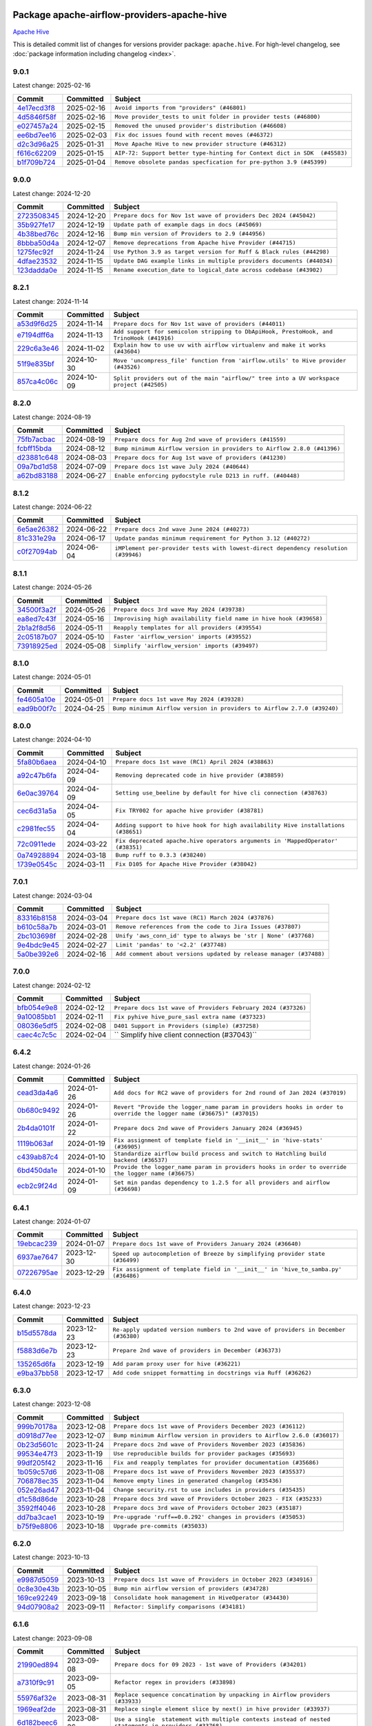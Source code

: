 
 .. Licensed to the Apache Software Foundation (ASF) under one
    or more contributor license agreements.  See the NOTICE file
    distributed with this work for additional information
    regarding copyright ownership.  The ASF licenses this file
    to you under the Apache License, Version 2.0 (the
    "License"); you may not use this file except in compliance
    with the License.  You may obtain a copy of the License at

 ..   http://www.apache.org/licenses/LICENSE-2.0

 .. Unless required by applicable law or agreed to in writing,
    software distributed under the License is distributed on an
    "AS IS" BASIS, WITHOUT WARRANTIES OR CONDITIONS OF ANY
    KIND, either express or implied.  See the License for the
    specific language governing permissions and limitations
    under the License.

 .. NOTE! THIS FILE IS AUTOMATICALLY GENERATED AND WILL BE OVERWRITTEN!

 .. IF YOU WANT TO MODIFY THIS FILE, YOU SHOULD MODIFY THE TEMPLATE
    `PROVIDER_COMMITS_TEMPLATE.rst.jinja2` IN the `dev/breeze/src/airflow_breeze/templates` DIRECTORY

 .. THE REMAINDER OF THE FILE IS AUTOMATICALLY GENERATED. IT WILL BE OVERWRITTEN!

Package apache-airflow-providers-apache-hive
------------------------------------------------------

`Apache Hive <https://hive.apache.org/>`__


This is detailed commit list of changes for versions provider package: ``apache.hive``.
For high-level changelog, see :doc:`package information including changelog <index>`.



9.0.1
.....

Latest change: 2025-02-16

==================================================================================================  ===========  =========================================================================
Commit                                                                                              Committed    Subject
==================================================================================================  ===========  =========================================================================
`4e17ecd3f8 <https://github.com/apache/airflow/commit/4e17ecd3f892497e910f4e7df7ecb007a7f3d039>`__  2025-02-16   ``Avoid imports from "providers" (#46801)``
`4d5846f58f <https://github.com/apache/airflow/commit/4d5846f58fe0de9b43358c0be75dd72e968dacc4>`__  2025-02-16   ``Move provider_tests to unit folder in provider tests (#46800)``
`e027457a24 <https://github.com/apache/airflow/commit/e027457a24d0c6235bfed9c2a8399f75342e82f1>`__  2025-02-15   ``Removed the unused provider's distribution (#46608)``
`ee6bd7ee16 <https://github.com/apache/airflow/commit/ee6bd7ee162ff295b86d86fdd1b356c51b9bba78>`__  2025-02-03   ``Fix doc issues found with recent moves (#46372)``
`d2c3d96a25 <https://github.com/apache/airflow/commit/d2c3d96a254ad98f4e5d1783ece695ecc8aed0c0>`__  2025-01-31   ``Move Apache Hive to new provider structure (#46312)``
`f616c62209 <https://github.com/apache/airflow/commit/f616c62209d6b51d293ecf6f5c900f89a7fdc3a3>`__  2025-01-15   ``AIP-72: Support better type-hinting for Context dict in SDK  (#45583)``
`b1f709b724 <https://github.com/apache/airflow/commit/b1f709b7243213b838ef43941792482fe674ed84>`__  2025-01-04   ``Remove obsolete pandas specfication for pre-python 3.9 (#45399)``
==================================================================================================  ===========  =========================================================================

9.0.0
.....

Latest change: 2024-12-20

==================================================================================================  ===========  =====================================================================
Commit                                                                                              Committed    Subject
==================================================================================================  ===========  =====================================================================
`2723508345 <https://github.com/apache/airflow/commit/2723508345d5cf074aeb673955ce72996785f2bc>`__  2024-12-20   ``Prepare docs for Nov 1st wave of providers Dec 2024 (#45042)``
`35b927fe17 <https://github.com/apache/airflow/commit/35b927fe177065dad0e00c49d72b494e58b27ca8>`__  2024-12-19   ``Update path of example dags in docs (#45069)``
`4b38bed76c <https://github.com/apache/airflow/commit/4b38bed76c1ea5fe84a6bc678ce87e20d563adc0>`__  2024-12-16   ``Bump min version of Providers to 2.9 (#44956)``
`8bbba50d4a <https://github.com/apache/airflow/commit/8bbba50d4a87f8c944465cded15f537b588076ac>`__  2024-12-07   ``Remove deprecations from Apache hive Provider (#44715)``
`1275fec92f <https://github.com/apache/airflow/commit/1275fec92fd7cd7135b100d66d41bdcb79ade29d>`__  2024-11-24   ``Use Python 3.9 as target version for Ruff & Black rules (#44298)``
`4dfae23532 <https://github.com/apache/airflow/commit/4dfae23532d26ed838069c49d48f28c185e954c6>`__  2024-11-15   ``Update DAG example links in multiple providers documents (#44034)``
`123dadda0e <https://github.com/apache/airflow/commit/123dadda0e0648ef1412053d1743128333eecb63>`__  2024-11-15   ``Rename execution_date to logical_date across codebase (#43902)``
==================================================================================================  ===========  =====================================================================

8.2.1
.....

Latest change: 2024-11-14

==================================================================================================  ===========  ========================================================================================
Commit                                                                                              Committed    Subject
==================================================================================================  ===========  ========================================================================================
`a53d9f6d25 <https://github.com/apache/airflow/commit/a53d9f6d257f193ea5026ba4cd007d5ddeab968f>`__  2024-11-14   ``Prepare docs for Nov 1st wave of providers (#44011)``
`e7194dff6a <https://github.com/apache/airflow/commit/e7194dff6a816bf3a721cbf579ceac19c11cd111>`__  2024-11-13   ``Add support for semicolon stripping to DbApiHook, PrestoHook, and TrinoHook (#41916)``
`229c6a3e46 <https://github.com/apache/airflow/commit/229c6a3e4673db03119c78828e546ebae272ef75>`__  2024-11-02   ``Explain how to use uv with airflow virtualenv and make it works (#43604)``
`51f9e835bf <https://github.com/apache/airflow/commit/51f9e835bf4e40e418f9f45a510a639068b08fa2>`__  2024-10-30   ``Move 'uncompress_file' function from 'airflow.utils' to Hive provider (#43526)``
`857ca4c06c <https://github.com/apache/airflow/commit/857ca4c06c9008593674cabdd28d3c30e3e7f97b>`__  2024-10-09   ``Split providers out of the main "airflow/" tree into a UV workspace project (#42505)``
==================================================================================================  ===========  ========================================================================================

8.2.0
.....

Latest change: 2024-08-19

==================================================================================================  ===========  =======================================================================
Commit                                                                                              Committed    Subject
==================================================================================================  ===========  =======================================================================
`75fb7acbac <https://github.com/apache/airflow/commit/75fb7acbaca09a040067f0a5a37637ff44eb9e14>`__  2024-08-19   ``Prepare docs for Aug 2nd wave of providers (#41559)``
`fcbff15bda <https://github.com/apache/airflow/commit/fcbff15bda151f70db0ca13fdde015bace5527c4>`__  2024-08-12   ``Bump minimum Airflow version in providers to Airflow 2.8.0 (#41396)``
`d23881c648 <https://github.com/apache/airflow/commit/d23881c6489916113921dcedf85077441b44aaf3>`__  2024-08-03   ``Prepare docs for Aug 1st wave of providers (#41230)``
`09a7bd1d58 <https://github.com/apache/airflow/commit/09a7bd1d585d2d306dd30435689f22b614fe0abf>`__  2024-07-09   ``Prepare docs 1st wave July 2024 (#40644)``
`a62bd83188 <https://github.com/apache/airflow/commit/a62bd831885957c55b073bf309bc59a1d505e8fb>`__  2024-06-27   ``Enable enforcing pydocstyle rule D213 in ruff. (#40448)``
==================================================================================================  ===========  =======================================================================

8.1.2
.....

Latest change: 2024-06-22

==================================================================================================  ===========  ==================================================================================
Commit                                                                                              Committed    Subject
==================================================================================================  ===========  ==================================================================================
`6e5ae26382 <https://github.com/apache/airflow/commit/6e5ae26382b328e88907e8301d4b2352ef8524c5>`__  2024-06-22   ``Prepare docs 2nd wave June 2024 (#40273)``
`81c331e29a <https://github.com/apache/airflow/commit/81c331e29a0e112380b634966c69342fa69bdd55>`__  2024-06-17   ``Update pandas minimum requirement for Python 3.12 (#40272)``
`c0f27094ab <https://github.com/apache/airflow/commit/c0f27094abc2d09d626ef8a38cf570274a0a42ff>`__  2024-06-04   ``iMPlement per-provider tests with lowest-direct dependency resolution (#39946)``
==================================================================================================  ===========  ==================================================================================

8.1.1
.....

Latest change: 2024-05-26

==================================================================================================  ===========  ==================================================================
Commit                                                                                              Committed    Subject
==================================================================================================  ===========  ==================================================================
`34500f3a2f <https://github.com/apache/airflow/commit/34500f3a2fa4652272bc831e3c18fd2a6a2da5ef>`__  2024-05-26   ``Prepare docs 3rd wave May 2024 (#39738)``
`ea8ed7c43f <https://github.com/apache/airflow/commit/ea8ed7c43f7b25cb2ee2f75f9b857569aa09c7ff>`__  2024-05-16   ``Improvising high availability field name in hive hook (#39658)``
`2b1a2f8d56 <https://github.com/apache/airflow/commit/2b1a2f8d561e569df194c4ee0d3a18930738886e>`__  2024-05-11   ``Reapply templates for all providers (#39554)``
`2c05187b07 <https://github.com/apache/airflow/commit/2c05187b07baf7c41a32b18fabdbb3833acc08eb>`__  2024-05-10   ``Faster 'airflow_version' imports (#39552)``
`73918925ed <https://github.com/apache/airflow/commit/73918925edaf1c94790a6ad8bec01dec60accfa1>`__  2024-05-08   ``Simplify 'airflow_version' imports (#39497)``
==================================================================================================  ===========  ==================================================================

8.1.0
.....

Latest change: 2024-05-01

==================================================================================================  ===========  =======================================================================
Commit                                                                                              Committed    Subject
==================================================================================================  ===========  =======================================================================
`fe4605a10e <https://github.com/apache/airflow/commit/fe4605a10e26f1b8a180979ba5765d1cb7fb0111>`__  2024-05-01   ``Prepare docs 1st wave May 2024 (#39328)``
`ead9b00f7c <https://github.com/apache/airflow/commit/ead9b00f7cd5acecf9d575c459bb62633088436a>`__  2024-04-25   ``Bump minimum Airflow version in providers to Airflow 2.7.0 (#39240)``
==================================================================================================  ===========  =======================================================================

8.0.0
.....

Latest change: 2024-04-10

==================================================================================================  ===========  =================================================================================
Commit                                                                                              Committed    Subject
==================================================================================================  ===========  =================================================================================
`5fa80b6aea <https://github.com/apache/airflow/commit/5fa80b6aea60f93cdada66f160e2b54f723865ca>`__  2024-04-10   ``Prepare docs 1st wave (RC1) April 2024 (#38863)``
`a92c47b6fa <https://github.com/apache/airflow/commit/a92c47b6fa06ccd746fdae21919cfc3cab28fa57>`__  2024-04-09   ``Removing deprecated code in hive provider (#38859)``
`6e0ac39764 <https://github.com/apache/airflow/commit/6e0ac3976491679ab99e116d41846f0c1261abaa>`__  2024-04-09   ``Setting use_beeline by default for hive cli connection (#38763)``
`cec6d31a5a <https://github.com/apache/airflow/commit/cec6d31a5a1d7872ffc063207d57cda3168a756c>`__  2024-04-05   ``Fix TRY002 for apache hive provider (#38781)``
`c2981fec55 <https://github.com/apache/airflow/commit/c2981fec557a2be4a77f666ecc8888e7d07b1838>`__  2024-04-04   ``Adding support to hive hook for high availability Hive installations (#38651)``
`72c0911ede <https://github.com/apache/airflow/commit/72c0911eded10af5a97dd37d62c762e10e435894>`__  2024-03-22   ``Fix deprecated apache.hive operators arguments in 'MappedOperator' (#38351)``
`0a74928894 <https://github.com/apache/airflow/commit/0a74928894fb57b0160208262ccacad12da23fc7>`__  2024-03-18   ``Bump ruff to 0.3.3 (#38240)``
`1739e0545c <https://github.com/apache/airflow/commit/1739e0545cbcf87367153b26cd8f4f37ab7b01b8>`__  2024-03-11   ``Fix D105 for Apache Hive Provider (#38042)``
==================================================================================================  ===========  =================================================================================

7.0.1
.....

Latest change: 2024-03-04

==================================================================================================  ===========  ==================================================================
Commit                                                                                              Committed    Subject
==================================================================================================  ===========  ==================================================================
`83316b8158 <https://github.com/apache/airflow/commit/83316b81584c9e516a8142778fc509f19d95cc3e>`__  2024-03-04   ``Prepare docs 1st wave (RC1) March 2024 (#37876)``
`b610c58a7b <https://github.com/apache/airflow/commit/b610c58a7b3c85995ad72beeac5a8dbdce10e7cf>`__  2024-03-01   ``Remove references from the code to Jira Issues (#37807)``
`2bc103698f <https://github.com/apache/airflow/commit/2bc103698fad1b7c0bebed0d5cbdda0ec7ea83c3>`__  2024-02-28   ``Unify 'aws_conn_id' type to always be 'str | None' (#37768)``
`9e4bdc9e45 <https://github.com/apache/airflow/commit/9e4bdc9e457c275eb2cead5d80c2f79c3b9a0085>`__  2024-02-27   ``Limit 'pandas' to '<2.2' (#37748)``
`5a0be392e6 <https://github.com/apache/airflow/commit/5a0be392e66f8e5426ba3478621115e92fcf245b>`__  2024-02-16   ``Add comment about versions updated by release manager (#37488)``
==================================================================================================  ===========  ==================================================================

7.0.0
.....

Latest change: 2024-02-12

==================================================================================================  ===========  =============================================================
Commit                                                                                              Committed    Subject
==================================================================================================  ===========  =============================================================
`bfb054e9e8 <https://github.com/apache/airflow/commit/bfb054e9e867b8b9a6a449e43bfba97f645e025e>`__  2024-02-12   ``Prepare docs 1st wave of Providers February 2024 (#37326)``
`9a10085bb1 <https://github.com/apache/airflow/commit/9a10085bb142df8a7699cd66908f1896ae10b5bb>`__  2024-02-11   ``Fix pyhive hive_pure_sasl extra name (#37323)``
`08036e5df5 <https://github.com/apache/airflow/commit/08036e5df5ae3ec9f600219361f86a1a3e8e9d19>`__  2024-02-08   ``D401 Support in Providers (simple) (#37258)``
`caec4c7c5c <https://github.com/apache/airflow/commit/caec4c7c5c1bc249df7820da12ba929bed9f4dfa>`__  2024-02-04   `` Simplify hive client connection (#37043)``
==================================================================================================  ===========  =============================================================

6.4.2
.....

Latest change: 2024-01-26

==================================================================================================  ===========  ====================================================================================================================
Commit                                                                                              Committed    Subject
==================================================================================================  ===========  ====================================================================================================================
`cead3da4a6 <https://github.com/apache/airflow/commit/cead3da4a6f483fa626b81efd27a24dcb5a36ab0>`__  2024-01-26   ``Add docs for RC2 wave of providers for 2nd round of Jan 2024 (#37019)``
`0b680c9492 <https://github.com/apache/airflow/commit/0b680c94922e3f7ca1f3ada8328e315bbae37dc8>`__  2024-01-26   ``Revert "Provide the logger_name param in providers hooks in order to override the logger name (#36675)" (#37015)``
`2b4da0101f <https://github.com/apache/airflow/commit/2b4da0101f0314989d148c3c8a02c87e87048974>`__  2024-01-22   ``Prepare docs 2nd wave of Providers January 2024 (#36945)``
`1119b063af <https://github.com/apache/airflow/commit/1119b063af9c7eabe3ca21123b6d0e839239a24c>`__  2024-01-19   ``Fix assignment of template field in '__init__' in 'hive-stats' (#36905)``
`c439ab87c4 <https://github.com/apache/airflow/commit/c439ab87c421aaa6bd5d8074780e4f63606a1ef1>`__  2024-01-10   ``Standardize airflow build process and switch to Hatchling build backend (#36537)``
`6bd450da1e <https://github.com/apache/airflow/commit/6bd450da1eb6cacc2ccfd4544d520ae059b75c3b>`__  2024-01-10   ``Provide the logger_name param in providers hooks in order to override the logger name (#36675)``
`ecb2c9f24d <https://github.com/apache/airflow/commit/ecb2c9f24d1364642604c14f0deb681ab4894135>`__  2024-01-09   ``Set min pandas dependency to 1.2.5 for all providers and airflow (#36698)``
==================================================================================================  ===========  ====================================================================================================================

6.4.1
.....

Latest change: 2024-01-07

==================================================================================================  ===========  =================================================================================
Commit                                                                                              Committed    Subject
==================================================================================================  ===========  =================================================================================
`19ebcac239 <https://github.com/apache/airflow/commit/19ebcac2395ef9a6b6ded3a2faa29dc960c1e635>`__  2024-01-07   ``Prepare docs 1st wave of Providers January 2024 (#36640)``
`6937ae7647 <https://github.com/apache/airflow/commit/6937ae76476b3bc869ef912d000bcc94ad642db1>`__  2023-12-30   ``Speed up autocompletion of Breeze by simplifying provider state (#36499)``
`07226795ae <https://github.com/apache/airflow/commit/07226795ae5dad41f8a4b8e30b148bba1e0610bd>`__  2023-12-29   ``Fix assignment of template field in '__init__' in 'hive_to_samba.py' (#36486)``
==================================================================================================  ===========  =================================================================================

6.4.0
.....

Latest change: 2023-12-23

==================================================================================================  ===========  ==================================================================================
Commit                                                                                              Committed    Subject
==================================================================================================  ===========  ==================================================================================
`b15d5578da <https://github.com/apache/airflow/commit/b15d5578dac73c4c6a3ca94d90ab0dc9e9e74c9c>`__  2023-12-23   ``Re-apply updated version numbers to 2nd wave of providers in December (#36380)``
`f5883d6e7b <https://github.com/apache/airflow/commit/f5883d6e7be83f1ab9468e67164b7ac381fdb49f>`__  2023-12-23   ``Prepare 2nd wave of providers in December (#36373)``
`135265d6fa <https://github.com/apache/airflow/commit/135265d6fa6aed668f1792f19b76f00f746da136>`__  2023-12-19   ``Add param proxy user for hive (#36221)``
`e9ba37bb58 <https://github.com/apache/airflow/commit/e9ba37bb58da0e3d6739ec063f7160f50487d3b8>`__  2023-12-17   ``Add code snippet formatting in docstrings via Ruff (#36262)``
==================================================================================================  ===========  ==================================================================================

6.3.0
.....

Latest change: 2023-12-08

==================================================================================================  ===========  =======================================================================
Commit                                                                                              Committed    Subject
==================================================================================================  ===========  =======================================================================
`999b70178a <https://github.com/apache/airflow/commit/999b70178a1f5d891fd2c88af4831a4ba4c2cbc9>`__  2023-12-08   ``Prepare docs 1st wave of Providers December 2023 (#36112)``
`d0918d77ee <https://github.com/apache/airflow/commit/d0918d77ee05ab08c83af6956e38584a48574590>`__  2023-12-07   ``Bump minimum Airflow version in providers to Airflow 2.6.0 (#36017)``
`0b23d5601c <https://github.com/apache/airflow/commit/0b23d5601c6f833392b0ea816e651dcb13a14685>`__  2023-11-24   ``Prepare docs 2nd wave of Providers November 2023 (#35836)``
`99534e47f3 <https://github.com/apache/airflow/commit/99534e47f330ce0efb96402629dda5b2a4f16e8f>`__  2023-11-19   ``Use reproducible builds for provider packages (#35693)``
`99df205f42 <https://github.com/apache/airflow/commit/99df205f42a754aa67f80b5983e1d228ff23267f>`__  2023-11-16   ``Fix and reapply templates for provider documentation (#35686)``
`1b059c57d6 <https://github.com/apache/airflow/commit/1b059c57d6d57d198463e5388138bee8a08591b1>`__  2023-11-08   ``Prepare docs 1st wave of Providers November 2023 (#35537)``
`706878ec35 <https://github.com/apache/airflow/commit/706878ec354cf867440c367a95c85753c19e54de>`__  2023-11-04   ``Remove empty lines in generated changelog (#35436)``
`052e26ad47 <https://github.com/apache/airflow/commit/052e26ad473a9d50f0b96456ed094f2087ee4434>`__  2023-11-04   ``Change security.rst to use includes in providers (#35435)``
`d1c58d86de <https://github.com/apache/airflow/commit/d1c58d86de1267d9268a1efe0a0c102633c051a1>`__  2023-10-28   ``Prepare docs 3rd wave of Providers October 2023 - FIX (#35233)``
`3592ff4046 <https://github.com/apache/airflow/commit/3592ff40465032fa041600be740ee6bc25e7c242>`__  2023-10-28   ``Prepare docs 3rd wave of Providers October 2023 (#35187)``
`dd7ba3cae1 <https://github.com/apache/airflow/commit/dd7ba3cae139cb10d71c5ebc25fc496c67ee784e>`__  2023-10-19   ``Pre-upgrade 'ruff==0.0.292' changes in providers (#35053)``
`b75f9e8806 <https://github.com/apache/airflow/commit/b75f9e880614fa0427e7d24a1817955f5de658b3>`__  2023-10-18   ``Upgrade pre-commits (#35033)``
==================================================================================================  ===========  =======================================================================

6.2.0
.....

Latest change: 2023-10-13

==================================================================================================  ===========  ===============================================================
Commit                                                                                              Committed    Subject
==================================================================================================  ===========  ===============================================================
`e9987d5059 <https://github.com/apache/airflow/commit/e9987d50598f70d84cbb2a5d964e21020e81c080>`__  2023-10-13   ``Prepare docs 1st wave of Providers in October 2023 (#34916)``
`0c8e30e43b <https://github.com/apache/airflow/commit/0c8e30e43b70e9d033e1686b327eb00aab82479c>`__  2023-10-05   ``Bump min airflow version of providers (#34728)``
`169ce92249 <https://github.com/apache/airflow/commit/169ce92249d700c5ad1a4fdac35ba4feb8feee04>`__  2023-09-18   ``Consolidate hook management in HiveOperator (#34430)``
`94d07908a2 <https://github.com/apache/airflow/commit/94d07908a2188eb650bfab21d89a49b287aee35c>`__  2023-09-11   ``Refactor: Simplify comparisons (#34181)``
==================================================================================================  ===========  ===============================================================

6.1.6
.....

Latest change: 2023-09-08

==================================================================================================  ===========  ======================================================================================================
Commit                                                                                              Committed    Subject
==================================================================================================  ===========  ======================================================================================================
`21990ed894 <https://github.com/apache/airflow/commit/21990ed8943ee4dc6e060ee2f11648490c714a3b>`__  2023-09-08   ``Prepare docs for 09 2023 - 1st wave of Providers (#34201)``
`a7310f9c91 <https://github.com/apache/airflow/commit/a7310f9c9127cf87a71e0bfa141c066d6a0bc82b>`__  2023-09-05   ``Refactor regex in providers (#33898)``
`55976af32e <https://github.com/apache/airflow/commit/55976af32ea7d09831e2bcd21c0f3814d9b0eb3f>`__  2023-08-31   ``Replace sequence concatination by unpacking in Airflow providers (#33933)``
`1969eaf2de <https://github.com/apache/airflow/commit/1969eaf2de4f09f4ce3ac14cf8f3c78022f9212a>`__  2023-08-31   ``Replace single element slice by next() in hive provider (#33937)``
`6d182beec6 <https://github.com/apache/airflow/commit/6d182beec6e86b372c37fb164a31c2f8811d8c03>`__  2023-08-26   ``Use a single  statement with multiple contexts instead of nested  statements in providers (#33768)``
`e4ae83d488 <https://github.com/apache/airflow/commit/e4ae83d488bd0bc4554f400c2c1c2d3fc1c44fd6>`__  2023-08-26   ``Use startswith once with a tuple in Hive hook (#33765)``
`784e0ef04b <https://github.com/apache/airflow/commit/784e0ef04b5013f4e370e9a0380f5c2589128c7f>`__  2023-08-26   ``Refactor: Simplify a few loops (#33736)``
`2a00f18ebb <https://github.com/apache/airflow/commit/2a00f18ebb7f0e286955a946844c14b72fcc3b05>`__  2023-08-26   ``E731: replace lambda by a def method in Airflow providers (#33757)``
`c90eec9365 <https://github.com/apache/airflow/commit/c90eec936583d482a35f0dc8bfc13afc58a9c322>`__  2023-08-26   ``Use f-string instead of  in Airflow providers (#33752)``
==================================================================================================  ===========  ======================================================================================================

6.1.5
.....

Latest change: 2023-08-26

==================================================================================================  ===========  =========================================================================
Commit                                                                                              Committed    Subject
==================================================================================================  ===========  =========================================================================
`c077d19060 <https://github.com/apache/airflow/commit/c077d190609f931387c1fcd7b8cc34f12e2372b9>`__  2023-08-26   ``Prepare docs for Aug 2023 3rd wave of Providers (#33730)``
`08188f80f4 <https://github.com/apache/airflow/commit/08188f80f4bb6c225eaf4f58e2742c982a230652>`__  2023-08-24   ``Bring back hive support for Python 3.11 (#32607)``
`32feab4100 <https://github.com/apache/airflow/commit/32feab41006897de182bfa684813be230027aca1>`__  2023-08-22   ``Refactor: Simplify code in Apache/Alibaba providers (#33227)``
`bb2689ab45 <https://github.com/apache/airflow/commit/bb2689ab455ca5d82f4f9b8d4b73ec071849c439>`__  2023-08-21   ``Use str.splitlines() to split lines in providers (#33593)``
`af0a4a0698 <https://github.com/apache/airflow/commit/af0a4a0698040c1b61cdeafc135d99dcb182c9ef>`__  2023-08-21   ``Simplify conditions on len() in providers/apache (#33564)``
`abef61ff3d <https://github.com/apache/airflow/commit/abef61ff3d6b9ae8dcb7f9dbbea78a9648a0c50b>`__  2023-08-20   ``Replace repr() with proper formatting (#33520)``
`7700fb12cc <https://github.com/apache/airflow/commit/7700fb12cc6c7a97901662e6ac6aa1e4e932d969>`__  2023-08-20   ``Simplify 'X for X in Y' to 'Y' where applicable (#33453)``
`63e6eab785 <https://github.com/apache/airflow/commit/63e6eab785f8313be6b5e28056215947bb8ed8a3>`__  2023-08-20   ``Replace OrderedDict with plain dict (#33508)``
`bcefe6109b <https://github.com/apache/airflow/commit/bcefe6109bcabd9bd6daf8b44f7352adda1ed53d>`__  2023-08-19   ``Simplify code around enumerate (#33476)``
`ea8519c055 <https://github.com/apache/airflow/commit/ea8519c0554d16b13d330a686f8479fc10cc58f2>`__  2023-08-18   ``Avoid importing pandas and numpy in runtime and module level (#33483)``
`8e88eb8fa7 <https://github.com/apache/airflow/commit/8e88eb8fa7e1fc12918dcbfcfc8ed28381008d33>`__  2023-08-17   ``Consolidate import and usage of pandas (#33480)``
`c645d8e40c <https://github.com/apache/airflow/commit/c645d8e40c167ea1f6c332cdc3ea0ca5a9363205>`__  2023-08-12   ``D401 Support - Providers: Airbyte to Atlassian (Inclusive) (#33354)``
==================================================================================================  ===========  =========================================================================

6.1.4
.....

Latest change: 2023-08-05

==================================================================================================  ===========  =====================================================================
Commit                                                                                              Committed    Subject
==================================================================================================  ===========  =====================================================================
`60677b0ba3 <https://github.com/apache/airflow/commit/60677b0ba3c9e81595ec2aa3d4be2737e5b32054>`__  2023-08-05   ``Prepare docs for Aug 2023 1st wave of Providers (#33128)``
`108a07b580 <https://github.com/apache/airflow/commit/108a07b580ca185b5982f2e60deb70f73a1f745a>`__  2023-08-04   ``Bring back mysql-connector-python as required depednency (#32989)``
==================================================================================================  ===========  =====================================================================

6.1.3
.....

Latest change: 2023-07-29

==================================================================================================  ===========  ===============================================================
Commit                                                                                              Committed    Subject
==================================================================================================  ===========  ===============================================================
`d06b7af69a <https://github.com/apache/airflow/commit/d06b7af69a65c50321ba2a9904551f3b8affc7f1>`__  2023-07-29   ``Prepare docs for July 2023 3rd wave of Providers (#32875)``
`0c0b8a3a0e <https://github.com/apache/airflow/commit/0c0b8a3a0e7d6f23029f76d3fb0d185cdcc671ec>`__  2023-07-24   ``Move Hive configuration to Apache Hive provider (#32777)``
`73b90c48b1 <https://github.com/apache/airflow/commit/73b90c48b1933b49086d34176527947bd727ec85>`__  2023-07-21   ``Allow configuration to be contributed by providers (#32604)``
`00aa6ea72c <https://github.com/apache/airflow/commit/00aa6ea72c4d72df6c62ac1dda9bb145bece2e1c>`__  2023-07-21   ``Fix Pandas2 compatibility for Hive (#32752)``
`60c49ab2df <https://github.com/apache/airflow/commit/60c49ab2dfabaf450b80a5c7569743dd383500a6>`__  2023-07-19   ``Add more accurate typing for DbApiHook.run method (#31846)``
==================================================================================================  ===========  ===============================================================

6.1.2
.....

Latest change: 2023-07-06

==================================================================================================  ===========  ===================================================================
Commit                                                                                              Committed    Subject
==================================================================================================  ===========  ===================================================================
`225e3041d2 <https://github.com/apache/airflow/commit/225e3041d269698d0456e09586924c1898d09434>`__  2023-07-06   ``Prepare docs for July 2023 wave of Providers (RC2) (#32381)``
`3878fe6fab <https://github.com/apache/airflow/commit/3878fe6fab3ccc1461932b456c48996f2763139f>`__  2023-07-05   ``Remove spurious headers for provider changelogs (#32373)``
`cb4927a018 <https://github.com/apache/airflow/commit/cb4927a01887e2413c45d8d9cb63e74aa994ee74>`__  2023-07-05   ``Prepare docs for July 2023 wave of Providers (#32298)``
`1c1dbd872d <https://github.com/apache/airflow/commit/1c1dbd872d5378856b4242961dcdf77c7f0dd712>`__  2023-07-04   ``Add proxy_user template check (#32334)``
`8c37b74a20 <https://github.com/apache/airflow/commit/8c37b74a208a808d905c1b86d081d69d7a1aa900>`__  2023-06-28   ``D205 Support - Providers: Apache to Common (inclusive) (#32226)``
`09d4718d3a <https://github.com/apache/airflow/commit/09d4718d3a46aecf3355d14d3d23022002f4a818>`__  2023-06-27   ``Improve provider documentation and README structure (#32125)``
==================================================================================================  ===========  ===================================================================

6.1.1
.....

Latest change: 2023-06-20

==================================================================================================  ===========  ==============================================================
Commit                                                                                              Committed    Subject
==================================================================================================  ===========  ==============================================================
`79bcc2e668 <https://github.com/apache/airflow/commit/79bcc2e668e648098aad6eaa87fe8823c76bc69a>`__  2023-06-20   ``Prepare RC1 docs for June 2023 wave of Providers (#32001)``
`8b146152d6 <https://github.com/apache/airflow/commit/8b146152d62118defb3004c997c89c99348ef948>`__  2023-06-20   ``Add note about dropping Python 3.7 for providers (#32015)``
`6724eeb621 <https://github.com/apache/airflow/commit/6724eeb6210d5965937eaf9dae3e476eb30f8268>`__  2023-06-18   ``Sanitize beeline principal parameter (#31983)``
`13890788ae <https://github.com/apache/airflow/commit/13890788ae939328d451daeaea54f493f4aaaa69>`__  2023-06-07   ``Apache provider docstring improvements (#31730)``
`fbeb01cb17 <https://github.com/apache/airflow/commit/fbeb01cb17b7cb9c2e27ac7010f423a2bced78b4>`__  2023-06-07   ``Replace unicodecsv with standard csv library (#31693)``
`9276310a43 <https://github.com/apache/airflow/commit/9276310a43d17a9e9e38c2cb83686a15656896b2>`__  2023-06-05   ``Improve docstrings in providers (#31681)``
`a473facf6c <https://github.com/apache/airflow/commit/a473facf6c0b36f7d051ecc2d1aa94ba6957468d>`__  2023-06-01   ``Add D400 pydocstyle check - Apache providers only (#31424)``
`c5597d1fab <https://github.com/apache/airflow/commit/c5597d1fabe5d8f3a170885f6640344d93bf64bf>`__  2023-05-23   ``Add Python 3.11 support (#27264)``
==================================================================================================  ===========  ==============================================================

6.1.0
.....

Latest change: 2023-05-19

==================================================================================================  ===========  ======================================================================================
Commit                                                                                              Committed    Subject
==================================================================================================  ===========  ======================================================================================
`45548b9451 <https://github.com/apache/airflow/commit/45548b9451fba4e48c6f0c0ba6050482c2ea2956>`__  2023-05-19   ``Prepare RC2 docs for May 2023 wave of Providers (#31416)``
`abea189022 <https://github.com/apache/airflow/commit/abea18902257c0250fedb764edda462f9e5abc84>`__  2023-05-18   ``Use '__version__' in providers not 'version' (#31393)``
`f5aed58d9f <https://github.com/apache/airflow/commit/f5aed58d9fb2137fa5f0e3ce75b6709bf8393a94>`__  2023-05-18   ``Fixing circular import error in providers caused by airflow version check (#31379)``
`7ebda3898d <https://github.com/apache/airflow/commit/7ebda3898db2eee72d043a9565a674dea72cd8fa>`__  2023-05-17   ``Fix missing line in index.rst for provider documentation (#31343)``
`d9ff55cf6d <https://github.com/apache/airflow/commit/d9ff55cf6d95bb342fed7a87613db7b9e7c8dd0f>`__  2023-05-16   ``Prepare docs for May 2023 wave of Providers (#31252)``
`cb71d41c75 <https://github.com/apache/airflow/commit/cb71d41c75ca1b2ddf06b383e767a25c817e5b9f>`__  2023-05-03   ``Update return types of 'get_key' methods on 'S3Hook' (#30923)``
`0a30706aa7 <https://github.com/apache/airflow/commit/0a30706aa7c581905ca99a8b6e2f05960d480729>`__  2023-05-03   ``Use 'AirflowProviderDeprecationWarning' in providers (#30975)``
`eef5bc7f16 <https://github.com/apache/airflow/commit/eef5bc7f166dc357fea0cc592d39714b1a5e3c14>`__  2023-05-03   ``Add full automation for min Airflow version for providers (#30994)``
`a7eb32a5b2 <https://github.com/apache/airflow/commit/a7eb32a5b222e236454d3e474eec478ded7c368d>`__  2023-04-30   ``Bump minimum Airflow version in providers (#30917)``
`58294c5440 <https://github.com/apache/airflow/commit/58294c5440608b1a58828cbae36f91b7148c04b4>`__  2023-04-10   ``Decouple "job runner" from BaseJob ORM model (#30255)``
`d23a3bbed8 <https://github.com/apache/airflow/commit/d23a3bbed89ae04369983f21455bf85ccc1ae1cb>`__  2023-04-04   ``Add mechanism to suspend providers (#30422)``
==================================================================================================  ===========  ======================================================================================

6.0.0
.....

Latest change: 2023-04-02

==================================================================================================  ===========  =============================================================
Commit                                                                                              Committed    Subject
==================================================================================================  ===========  =============================================================
`55dbf1ff1f <https://github.com/apache/airflow/commit/55dbf1ff1fb0b22714f695a66f6108b3249d1199>`__  2023-04-02   ``Prepare docs for April 2023 wave of Providers (#30378)``
`f01140141f <https://github.com/apache/airflow/commit/f01140141f1fe51b6ee1eba5b02ab7516a67c9c7>`__  2023-03-21   ``Move auth parameter from extra to Hook parameter (#30212)``
==================================================================================================  ===========  =============================================================

5.1.3
.....

Latest change: 2023-02-18

==================================================================================================  ===========  ================================================================
Commit                                                                                              Committed    Subject
==================================================================================================  ===========  ================================================================
`470fdaea27 <https://github.com/apache/airflow/commit/470fdaea275660970777c0f72b8867b382eabc14>`__  2023-02-18   ``Prepare docs for 02 2023 midmonth wave of Providers (#29589)``
`1cb127b9fd <https://github.com/apache/airflow/commit/1cb127b9fd22a7dc8e0b82cab8acb7cd4c317c9c>`__  2023-02-15   ``Validate Hive Beeline parameters (#29502)``
==================================================================================================  ===========  ================================================================

5.1.2
.....

Latest change: 2023-02-08

==================================================================================================  ===========  =======================================================================
Commit                                                                                              Committed    Subject
==================================================================================================  ===========  =======================================================================
`ce6ae2457e <https://github.com/apache/airflow/commit/ce6ae2457ef3d9f44f0086b58026909170bbf22a>`__  2023-02-08   ``Prepare docs for Feb 2023 wave of Providers (#29379)``
`23da4daaa0 <https://github.com/apache/airflow/commit/23da4daaa018e72b39b977afcde85deaf2224f1e>`__  2023-01-18   ``Revert "Remove conn.close() ignores (#29005)" (#29010)``
`85f8df7b8a <https://github.com/apache/airflow/commit/85f8df7b8a18e1147c7e014a7af7fc4e66aaa8be>`__  2023-01-18   ``Remove conn.close() ignores (#29005)``
`aa97474020 <https://github.com/apache/airflow/commit/aa97474020712d3f450ab169a5a054580e7b7d28>`__  2023-01-18   ``Fixed MyPy errors introduced by new mysql-connector-python (#28995)``
==================================================================================================  ===========  =======================================================================

5.1.1
.....

Latest change: 2023-01-14

==================================================================================================  ===========  ==================================================================
Commit                                                                                              Committed    Subject
==================================================================================================  ===========  ==================================================================
`911b708ffd <https://github.com/apache/airflow/commit/911b708ffddd4e7cb6aaeac84048291891eb0f1f>`__  2023-01-14   ``Prepare docs for Jan 2023 mid-month wave of Providers (#28929)``
`45dd0c484e <https://github.com/apache/airflow/commit/45dd0c484e16ff56800cc9c047f56b4a909d2d0d>`__  2023-01-11   ``Move local_infile option from extra to hook parameter (#28811)``
==================================================================================================  ===========  ==================================================================

5.1.0
.....

Latest change: 2023-01-02

==================================================================================================  ===========  ================================================================
Commit                                                                                              Committed    Subject
==================================================================================================  ===========  ================================================================
`5246c009c5 <https://github.com/apache/airflow/commit/5246c009c557b4f6bdf1cd62bf9b89a2da63f630>`__  2023-01-02   ``Prepare docs for Jan 2023 wave of Providers (#28651)``
`4e545c6e54 <https://github.com/apache/airflow/commit/4e545c6e54712eedb6ca9cbb8333393ae3f6cba2>`__  2022-12-27   ``Move Hive macros to the provider (#28538)``
`d9ae90fc64 <https://github.com/apache/airflow/commit/d9ae90fc6478133767e29774920ed797175146bc>`__  2022-12-21   ``Make pandas dependency optional for Amazon Provider (#28505)``
==================================================================================================  ===========  ================================================================

5.0.0
.....

Latest change: 2022-12-13

==================================================================================================  ===========  =====================================================================
Commit                                                                                              Committed    Subject
==================================================================================================  ===========  =====================================================================
`443df3b9c8 <https://github.com/apache/airflow/commit/443df3b9c8ef698e0204490c535f78c6c70276f3>`__  2022-12-13   ``Prepare ad hoc providers release (#28327)``
`5f8481c799 <https://github.com/apache/airflow/commit/5f8481c799ea6bd742a5ccc194b2ff8dbe01eab5>`__  2022-12-06   ``Move hive_cli_params to hook parameters (#28101)``
`c8e348dcb0 <https://github.com/apache/airflow/commit/c8e348dcb0bae27e98d68545b59388c9f91fc382>`__  2022-12-05   ``Add automated version replacement in example dag indexes (#28090)``
`2d45f9d6c3 <https://github.com/apache/airflow/commit/2d45f9d6c30aabebce3449eae9f152ba6d2306e2>`__  2022-11-27   ``Improve filtering for invalid schemas in Hive hook (#27808)``
==================================================================================================  ===========  =====================================================================

4.1.1
.....

Latest change: 2022-11-26

==================================================================================================  ===========  ================================================================
Commit                                                                                              Committed    Subject
==================================================================================================  ===========  ================================================================
`25bdbc8e67 <https://github.com/apache/airflow/commit/25bdbc8e6768712bad6043618242eec9c6632618>`__  2022-11-26   ``Updated docs for RC3 wave of providers (#27937)``
`2e20e9f7eb <https://github.com/apache/airflow/commit/2e20e9f7ebf5f43bf27069f4c0063cdd72e6b2e2>`__  2022-11-24   ``Prepare for follow-up relase for November providers (#27774)``
`80c327bd3b <https://github.com/apache/airflow/commit/80c327bd3b45807ff2e38d532325bccd6fe0ede0>`__  2022-11-24   ``Bump common.sql provider to 1.3.1 (#27888)``
==================================================================================================  ===========  ================================================================

4.1.0
.....

Latest change: 2022-11-15

==================================================================================================  ===========  =========================================================================
Commit                                                                                              Committed    Subject
==================================================================================================  ===========  =========================================================================
`12c3c39d1a <https://github.com/apache/airflow/commit/12c3c39d1a816c99c626fe4c650e88cf7b1cc1bc>`__  2022-11-15   ``pRepare docs for November 2022 wave of Providers (#27613)``
`150dd927c3 <https://github.com/apache/airflow/commit/150dd927c3297daccab507bc5a5f2c3a32f24d5f>`__  2022-11-14   ``Filter out invalid schemas in Hive hook (#27647)``
`9ab1a6a3e7 <https://github.com/apache/airflow/commit/9ab1a6a3e70b32a3cddddf0adede5d2f3f7e29ea>`__  2022-10-27   ``Update old style typing (#26872)``
`78b8ea2f22 <https://github.com/apache/airflow/commit/78b8ea2f22239db3ef9976301234a66e50b47a94>`__  2022-10-24   ``Move min airflow version to 2.3.0 for all providers (#27196)``
`2a34dc9e84 <https://github.com/apache/airflow/commit/2a34dc9e8470285b0ed2db71109ef4265e29688b>`__  2022-10-23   ``Enable string normalization in python formatting - providers (#27205)``
==================================================================================================  ===========  =========================================================================

4.0.1
.....

Latest change: 2022-09-28

==================================================================================================  ===========  ====================================================================================
Commit                                                                                              Committed    Subject
==================================================================================================  ===========  ====================================================================================
`f8db64c35c <https://github.com/apache/airflow/commit/f8db64c35c8589840591021a48901577cff39c07>`__  2022-09-28   ``Update docs for September Provider's release (#26731)``
`06acf40a43 <https://github.com/apache/airflow/commit/06acf40a4337759797f666d5bb27a5a393b74fed>`__  2022-09-13   ``Apply PEP-563 (Postponed Evaluation of Annotations) to non-core airflow (#26289)``
`ca9229b6fe <https://github.com/apache/airflow/commit/ca9229b6fe7eda198c7ce32da13afb97ab9f3e28>`__  2022-08-18   ``Add common-sql lower bound for common-sql (#25789)``
==================================================================================================  ===========  ====================================================================================

4.0.0
.....

Latest change: 2022-08-10

==================================================================================================  ===========  ===========================================================================
Commit                                                                                              Committed    Subject
==================================================================================================  ===========  ===========================================================================
`e5ac6c7cfb <https://github.com/apache/airflow/commit/e5ac6c7cfb189c33e3b247f7d5aec59fe5e89a00>`__  2022-08-10   ``Prepare docs for new providers release (August 2022) (#25618)``
`7e3d2350db <https://github.com/apache/airflow/commit/7e3d2350dbb23b9c98bbadf73296425648e1e42d>`__  2022-08-04   ``Remove Smart Sensors (#25507)``
`5d4abbd58c <https://github.com/apache/airflow/commit/5d4abbd58c33e7dfa8505e307d43420459d3df55>`__  2022-07-27   ``Deprecate hql parameters and synchronize DBApiHook method APIs (#25299)``
==================================================================================================  ===========  ===========================================================================

3.1.0
.....

Latest change: 2022-07-13

==================================================================================================  ===========  =========================================================================================================
Commit                                                                                              Committed    Subject
==================================================================================================  ===========  =========================================================================================================
`d2459a241b <https://github.com/apache/airflow/commit/d2459a241b54d596ebdb9d81637400279fff4f2d>`__  2022-07-13   ``Add documentation for July 2022 Provider's release (#25030)``
`46bbfdade0 <https://github.com/apache/airflow/commit/46bbfdade0638cb8a5d187e47034b84e68ddf762>`__  2022-07-07   ``Move all SQL classes to common-sql provider (#24836)``
`0de31bd73a <https://github.com/apache/airflow/commit/0de31bd73a8f41dded2907f0dee59dfa6c1ed7a1>`__  2022-06-29   ``Move provider dependencies to inside provider folders (#24672)``
`cef97fccd5 <https://github.com/apache/airflow/commit/cef97fccd511c8e5485df24f27b82fa3e46929d7>`__  2022-06-29   ``fix connection extra parameter 'auth_mechanism' in 'HiveMetastoreHook' and 'HiveServer2Hook' (#24713)``
`510a6bab45 <https://github.com/apache/airflow/commit/510a6bab4595cce8bd5b1447db957309d70f35d9>`__  2022-06-28   ``Remove 'hook-class-names' from provider.yaml (#24702)``
`08b675cf66 <https://github.com/apache/airflow/commit/08b675cf6642171cb1c5ddfb09607b541db70b29>`__  2022-06-13   ``Fix links to sources for examples (#24386)``
==================================================================================================  ===========  =========================================================================================================

3.0.0
.....

Latest change: 2022-06-09

==================================================================================================  ===========  ==================================================================================
Commit                                                                                              Committed    Subject
==================================================================================================  ===========  ==================================================================================
`dcdcf3a2b8 <https://github.com/apache/airflow/commit/dcdcf3a2b8054fa727efb4cd79d38d2c9c7e1bd5>`__  2022-06-09   ``Update release notes for RC2 release of Providers for May 2022 (#24307)``
`717a7588bc <https://github.com/apache/airflow/commit/717a7588bc8170363fea5cb75f17efcf68689619>`__  2022-06-07   ``Update package description to remove double min-airflow specification (#24292)``
`aeabe994b3 <https://github.com/apache/airflow/commit/aeabe994b3381d082f75678a159ddbb3cbf6f4d3>`__  2022-06-07   ``Prepare docs for May 2022 provider's release (#24231)``
`b4a5783a2a <https://github.com/apache/airflow/commit/b4a5783a2a90d9a0dc8abe5f2a47e639bfb61646>`__  2022-06-06   ``chore: Refactoring and Cleaning Apache Providers (#24219)``
`027b707d21 <https://github.com/apache/airflow/commit/027b707d215a9ff1151717439790effd44bab508>`__  2022-06-05   ``Add explanatory note for contributors about updating Changelog (#24229)``
`100ea9d1fc <https://github.com/apache/airflow/commit/100ea9d1fc6831b1ea6e7d33f38c0da5ec9c5fc4>`__  2022-06-05   ``AIP-47 - Migrate hive DAGs to new design #22439 (#24204)``
`71e4deb1b0 <https://github.com/apache/airflow/commit/71e4deb1b093b7ad9320eb5eb34eca8ea440a238>`__  2022-05-16   ``Add typing for airflow/configuration.py (#23716)``
==================================================================================================  ===========  ==================================================================================

2.3.3
.....

Latest change: 2022-05-12

==================================================================================================  ===========  ======================================================
Commit                                                                                              Committed    Subject
==================================================================================================  ===========  ======================================================
`75c60923e0 <https://github.com/apache/airflow/commit/75c60923e01375ffc5f71c4f2f7968f489e2ca2f>`__  2022-05-12   ``Prepare provider documentation 2022.05.11 (#23631)``
`2d109401b3 <https://github.com/apache/airflow/commit/2d109401b3566aef613501691d18cf7e4c776cd2>`__  2022-05-04   ``Bump pre-commit hook versions (#22887)``
`0c9c1cf94a <https://github.com/apache/airflow/commit/0c9c1cf94acc6fb315a9bc6f5bf1fbd4e4b4c923>`__  2022-04-28   ``Fix HiveToMySqlOperator's wrong docstring (#23316)``
==================================================================================================  ===========  ======================================================

2.3.2
.....

Latest change: 2022-03-22

==================================================================================================  ===========  ==============================================================
Commit                                                                                              Committed    Subject
==================================================================================================  ===========  ==============================================================
`d7dbfb7e26 <https://github.com/apache/airflow/commit/d7dbfb7e26a50130d3550e781dc71a5fbcaeb3d2>`__  2022-03-22   ``Add documentation for bugfix release of Providers (#22383)``
==================================================================================================  ===========  ==============================================================

2.3.1
.....

Latest change: 2022-03-14

==================================================================================================  ===========  ====================================================================
Commit                                                                                              Committed    Subject
==================================================================================================  ===========  ====================================================================
`16adc035b1 <https://github.com/apache/airflow/commit/16adc035b1ecdf533f44fbb3e32bea972127bb71>`__  2022-03-14   ``Add documentation for Classifier release for March 2022 (#22226)``
==================================================================================================  ===========  ====================================================================

2.3.0
.....

Latest change: 2022-03-07

==================================================================================================  ===========  ===========================================================================
Commit                                                                                              Committed    Subject
==================================================================================================  ===========  ===========================================================================
`f5b96315fe <https://github.com/apache/airflow/commit/f5b96315fe65b99c0e2542831ff73a3406c4232d>`__  2022-03-07   ``Add documentation for Feb Providers release (#22056)``
`563ecfa053 <https://github.com/apache/airflow/commit/563ecfa0539f5cbd42a715de0e25e563bd62c179>`__  2022-03-01   ``Add Python 3.9 support to Hive (#21893)``
`f6e0ed0dcc <https://github.com/apache/airflow/commit/f6e0ed0dcc492636f6d1a3a413d5df2f9758f80d>`__  2022-02-15   ``Add how-to guide for hive operator (#21590)``
`041babb060 <https://github.com/apache/airflow/commit/041babb0608a102fd9d83e77b7fab5d9831ec2b4>`__  2022-02-15   ``Fix mypy issues in 'example_twitter_dag' (#21571)``
`2d6282d6b7 <https://github.com/apache/airflow/commit/2d6282d6b7d8c7603e96f0f28ebe0180855687f3>`__  2022-02-15   ``Remove unnecessary/stale comments (#21572)``
`06010fa12a <https://github.com/apache/airflow/commit/06010fa12abe4c6b195e72d2f99f30d8ed1ba9c6>`__  2022-02-11   ``Fix key typo in 'template_fields_renderers' for 'HiveOperator' (#21525)``
`d927507899 <https://github.com/apache/airflow/commit/d927507899c423b81bba212544e1fe07b4ca69b7>`__  2022-02-11   ``Set larger limit get_partitions_by_filter in HiveMetastoreHook (#21504)``
==================================================================================================  ===========  ===========================================================================

2.2.0
.....

Latest change: 2022-02-08

==================================================================================================  ===========  =================================================================================
Commit                                                                                              Committed    Subject
==================================================================================================  ===========  =================================================================================
`d94fa37830 <https://github.com/apache/airflow/commit/d94fa378305957358b910cfb1fe7cb14bc793804>`__  2022-02-08   ``Fixed changelog for January 2022 (delayed) provider's release (#21439)``
`8f81b9a01c <https://github.com/apache/airflow/commit/8f81b9a01c7708a282271f9afd6b16a91011f105>`__  2022-02-08   ``Add conditional 'template_fields_renderers' check for new SQL lexers (#21403)``
`6c3a67d4fc <https://github.com/apache/airflow/commit/6c3a67d4fccafe4ab6cd9ec8c7bacf2677f17038>`__  2022-02-05   ``Add documentation for January 2021 providers release (#21257)``
`39e395f981 <https://github.com/apache/airflow/commit/39e395f9816c04ef2f033eb0b4f635fc3018d803>`__  2022-02-04   ``Add more SQL template fields renderers (#21237)``
`602abe8394 <https://github.com/apache/airflow/commit/602abe8394fafe7de54df7e73af56de848cdf617>`__  2022-01-20   ``Remove ':type' lines now sphinx-autoapi supports typehints (#20951)``
`5569b868a9 <https://github.com/apache/airflow/commit/5569b868a990c97dfc63a0e014a814ec1cc0f953>`__  2022-01-09   ``Fix MyPy Errors for providers: Tableau, CNCF, Apache (#20654)``
`f77417eb0d <https://github.com/apache/airflow/commit/f77417eb0d3f12e4849d80645325c02a48829278>`__  2021-12-31   ``Fix K8S changelog to be PyPI-compatible (#20614)``
`97496ba2b4 <https://github.com/apache/airflow/commit/97496ba2b41063fa24393c58c5c648a0cdb5a7f8>`__  2021-12-31   ``Update documentation for provider December 2021 release (#20523)``
`83f8e178ba <https://github.com/apache/airflow/commit/83f8e178ba7a3d4ca012c831a5bfc2cade9e812d>`__  2021-12-31   ``Even more typing in operators (template_fields/ext) (#20608)``
`d56e7b56bb <https://github.com/apache/airflow/commit/d56e7b56bb9827daaf8890557147fd10bdf72a7e>`__  2021-12-30   ``Fix template_fields type to have MyPy friendly Sequence type (#20571)``
`a0821235fb <https://github.com/apache/airflow/commit/a0821235fb6877a471973295fe42283ef452abf6>`__  2021-12-30   ``Use typed Context EVERYWHERE (#20565)``
`485ff6cc64 <https://github.com/apache/airflow/commit/485ff6cc64d8f6a15d8d6a0be50661fe6d04b2d9>`__  2021-12-29   ``Fix MyPy errors in Apache Providers (#20422)``
`f760823b4a <https://github.com/apache/airflow/commit/f760823b4af3f0fdfacf63dae199ec4d88028f71>`__  2021-12-11   ``Add some type hints for Hive providers (#20210)``
`fae0d97b0a <https://github.com/apache/airflow/commit/fae0d97b0a0c21159949e1b0e5b24bb26964bd6e>`__  2021-12-02   ``hive provider: minor doc fixes (#19980)``
`43de625d42 <https://github.com/apache/airflow/commit/43de625d4246af7014f64941f8effb09997731cb>`__  2021-12-01   ``Correctly capitalize names and abbreviations in docs (#19908)``
==================================================================================================  ===========  =================================================================================

2.1.0
.....

Latest change: 2021-11-30

==================================================================================================  ===========  ==============================================================================
Commit                                                                                              Committed    Subject
==================================================================================================  ===========  ==============================================================================
`853576d901 <https://github.com/apache/airflow/commit/853576d9019d2aca8de1d9c587c883dcbe95b46a>`__  2021-11-30   ``Update documentation for November 2021 provider's release (#19882)``
`16b3ab5860 <https://github.com/apache/airflow/commit/16b3ab5860bc766fa31bbeccfb08ea710ca4bae7>`__  2021-11-29   ``Improve various docstrings in Apache Hive providers (#19866)``
`ac752e777b <https://github.com/apache/airflow/commit/ac752e777bad330d05c6aebbea940616831aa6f2>`__  2021-11-24   ``hive provider: restore HA support for metastore (#19777)``
`f50f677514 <https://github.com/apache/airflow/commit/f50f677514b562ac83a00cde2bfd0efdfbe171e4>`__  2021-11-08   ``Fix typos in Hive transfer operator docstrings (#19474)``
`ae044884d1 <https://github.com/apache/airflow/commit/ae044884d1dacce8dbf47c618f543b58f9ff101f>`__  2021-11-03   ``Cleanup of start_date and default arg use for Apache example DAGs (#18657)``
==================================================================================================  ===========  ==============================================================================

2.0.3
.....

Latest change: 2021-10-29

==================================================================================================  ===========  ==========================================================================================
Commit                                                                                              Committed    Subject
==================================================================================================  ===========  ==========================================================================================
`d9567eb106 <https://github.com/apache/airflow/commit/d9567eb106929b21329c01171fd398fbef2dc6c6>`__  2021-10-29   ``Prepare documentation for October Provider's release (#19321)``
`86a2a19ad2 <https://github.com/apache/airflow/commit/86a2a19ad2bdc87a9ad14bb7fde9313b2d7489bb>`__  2021-10-17   ``More f-strings (#18855)``
`80b5e65a6a <https://github.com/apache/airflow/commit/80b5e65a6abf0a136c5690548c5039f90dda01ab>`__  2021-10-17   ``Remove unnecessary string concatenations in AirflowException in s3_to_hive.py (#19026)``
`232f7d1587 <https://github.com/apache/airflow/commit/232f7d158741405f959e8b09b1687238920306a0>`__  2021-10-10   ``fix get_connections deprecation warn in hivemetastore hook (#18854)``
`840ea3efb9 <https://github.com/apache/airflow/commit/840ea3efb9533837e9f36b75fa527a0fbafeb23a>`__  2021-09-30   ``Update documentation for September providers release (#18613)``
`a458fcc573 <https://github.com/apache/airflow/commit/a458fcc573845ff65244a2dafd204ed70129f3e8>`__  2021-09-27   ``Updating miscellaneous provider DAGs to use TaskFlow API where applicable (#18278)``
`1cb456cba1 <https://github.com/apache/airflow/commit/1cb456cba1099198bbdba50c2d1ad79664be8ce6>`__  2021-09-12   ``Add official download page for providers (#18187)``
`046f02e5a7 <https://github.com/apache/airflow/commit/046f02e5a7097a6e6c928c28196b38b37e776916>`__  2021-09-09   ``fix misspelling (#18121)``
==================================================================================================  ===========  ==========================================================================================

2.0.2
.....

Latest change: 2021-08-30

==================================================================================================  ===========  ======================================================================================
Commit                                                                                              Committed    Subject
==================================================================================================  ===========  ======================================================================================
`0a68588479 <https://github.com/apache/airflow/commit/0a68588479e34cf175d744ea77b283d9d78ea71a>`__  2021-08-30   ``Add August 2021 Provider's documentation (#17890)``
`da99c3fa6c <https://github.com/apache/airflow/commit/da99c3fa6c366d762bba9fbf3118cc3b3d55f6b4>`__  2021-08-30   ``HiveHook fix get_pandas_df() failure when it tries to read an empty table (#17777)``
`be75dcd39c <https://github.com/apache/airflow/commit/be75dcd39cd10264048c86e74110365bd5daf8b7>`__  2021-08-23   ``Update description about the new ''connection-types'' provider meta-data``
`76ed2a49c6 <https://github.com/apache/airflow/commit/76ed2a49c6cd285bf59706cf04f39a7444c382c9>`__  2021-08-19   ``Import Hooks lazily individually in providers manager (#17682)``
==================================================================================================  ===========  ======================================================================================

2.0.1
.....

Latest change: 2021-07-26

==================================================================================================  ===========  ===================================================================
Commit                                                                                              Committed    Subject
==================================================================================================  ===========  ===================================================================
`87f408b1e7 <https://github.com/apache/airflow/commit/87f408b1e78968580c760acb275ae5bb042161db>`__  2021-07-26   ``Prepares docs for Rc2 release of July providers (#17116)``
`91f4d80ff0 <https://github.com/apache/airflow/commit/91f4d80ff09093de49478214c5bd027e02c92a0e>`__  2021-07-23   ``Updating Apache example DAGs to use XComArgs (#16869)``
`d02ded65ea <https://github.com/apache/airflow/commit/d02ded65eaa7d2281e249b3fa028605d1b4c52fb>`__  2021-07-15   ``Fixed wrongly escaped characters in amazon's changelog (#17020)``
`b916b75079 <https://github.com/apache/airflow/commit/b916b7507921129dc48d6add1bdc4b923b60c9b9>`__  2021-07-15   ``Prepare documentation for July release of providers. (#17015)``
`866a601b76 <https://github.com/apache/airflow/commit/866a601b76e219b3c043e1dbbc8fb22300866351>`__  2021-06-28   ``Removes pylint from our toolchain (#16682)``
`ce44b62890 <https://github.com/apache/airflow/commit/ce44b628904e4f7480a2c208b5d5e087526408b6>`__  2021-06-25   ``Add Python 3.9 support (#15515)``
==================================================================================================  ===========  ===================================================================

2.0.0
.....

Latest change: 2021-06-18

==================================================================================================  ===========  ====================================================================
Commit                                                                                              Committed    Subject
==================================================================================================  ===========  ====================================================================
`bbc627a3da <https://github.com/apache/airflow/commit/bbc627a3dab17ba4cf920dd1a26dbed6f5cebfd1>`__  2021-06-18   ``Prepares documentation for rc2 release of Providers (#16501)``
`cbf8001d76 <https://github.com/apache/airflow/commit/cbf8001d7630530773f623a786f9eb319783b33c>`__  2021-06-16   ``Synchronizes updated changelog after buggfix release (#16464)``
`1fba5402bb <https://github.com/apache/airflow/commit/1fba5402bb14b3ffa6429fdc683121935f88472f>`__  2021-06-15   ``More documentation update for June providers release (#16405)``
`9c94b72d44 <https://github.com/apache/airflow/commit/9c94b72d440b18a9e42123d20d48b951712038f9>`__  2021-06-07   ``Updated documentation for June 2021 provider release (#16294)``
`1e647029e4 <https://github.com/apache/airflow/commit/1e647029e469c1bb17e9ad051d0184f3357644c3>`__  2021-06-01   ``Rename the main branch of the Airflow repo to be 'main' (#16149)``
`476d0f6e3d <https://github.com/apache/airflow/commit/476d0f6e3d2059f56532cda36cdc51aa86bafb37>`__  2021-05-22   ``Bump pyupgrade v2.13.0 to v2.18.1 (#15991)``
`9c8391a13f <https://github.com/apache/airflow/commit/9c8391a13f6ba29749675cf23f2f874f96b0cc8c>`__  2021-05-10   ``Fix spelling (#15699)``
`736a62f824 <https://github.com/apache/airflow/commit/736a62f824d9062b52983633528e58c445d8cc56>`__  2021-05-08   ``Remove duplicate key from Python dictionary (#15735)``
`37681bca00 <https://github.com/apache/airflow/commit/37681bca0081dd228ac4047c17631867bba7a66f>`__  2021-05-07   ``Auto-apply apply_default decorator (#15667)``
`9953a047c4 <https://github.com/apache/airflow/commit/9953a047c4b0471ceb6effc669dce8d03c2f935b>`__  2021-05-07   ``Add Connection Documentation for the Hive Provider (#15704)``
`807ad32ce5 <https://github.com/apache/airflow/commit/807ad32ce59e001cb3532d98a05fa7d0d7fabb95>`__  2021-05-01   ``Prepares provider release after PIP 21 compatibility (#15576)``
`4b031d39e1 <https://github.com/apache/airflow/commit/4b031d39e12110f337151cda6693e2541bf71c2c>`__  2021-04-27   ``Make Airflow code Pylint 2.8 compatible (#15534)``
`e229f3541d <https://github.com/apache/airflow/commit/e229f3541dd764db54785625875a7c5e94225736>`__  2021-04-27   ``Use Pip 21.* to install airflow officially (#15513)``
==================================================================================================  ===========  ====================================================================

1.0.3
.....

Latest change: 2021-04-07

==================================================================================================  ===========  =============================================================================
Commit                                                                                              Committed    Subject
==================================================================================================  ===========  =============================================================================
`4e018a870c <https://github.com/apache/airflow/commit/4e018a870ccdece6b0985db0c8ae68d10ae1d055>`__  2021-04-07   ``Refreshed provider's upcoming release with k8s retries (#15239)``
`042be2e4e0 <https://github.com/apache/airflow/commit/042be2e4e06b988f5ba2dc146f53774dabc8b76b>`__  2021-04-06   ``Updated documentation for provider packages before April release (#15236)``
`53dafa593f <https://github.com/apache/airflow/commit/53dafa593fd7ce0be2a48dc9a9e993bb42b6abc5>`__  2021-04-04   ``Fix mistake and typos in doc/docstrings (#15180)``
`85e0e76074 <https://github.com/apache/airflow/commit/85e0e76074ced7af258fa476a321865208c33375>`__  2021-03-29   ``Pin flynt to fix failing PRs (#15076)``
`68e4c4dcb0 <https://github.com/apache/airflow/commit/68e4c4dcb0416eb51a7011a3bb040f1e23d7bba8>`__  2021-03-20   ``Remove Backport Providers (#14886)``
`6dc24c95e3 <https://github.com/apache/airflow/commit/6dc24c95e3bb46ac42fc80b1948aa79ae6c6fbd1>`__  2021-03-07   ``Fix grammar and remove duplicate words (#14647)``
`b0d6069d25 <https://github.com/apache/airflow/commit/b0d6069d25cf482309af40eec068bcccb2b62552>`__  2021-03-05   ``Fix broken static check on Master  (#14633)``
`d9e4454c66 <https://github.com/apache/airflow/commit/d9e4454c66051a9e8bb5b2f3814d46f29332b89d>`__  2021-03-01   ``Resolve issue related to HiveCliHook kill (#14542)``
==================================================================================================  ===========  =============================================================================

1.0.2
.....

Latest change: 2021-02-27

==================================================================================================  ===========  =======================================================================
Commit                                                                                              Committed    Subject
==================================================================================================  ===========  =======================================================================
`589d6dec92 <https://github.com/apache/airflow/commit/589d6dec922565897785bcbc5ac6bb3b973d7f5d>`__  2021-02-27   ``Prepare to release the next wave of providers: (#14487)``
`10343ec29f <https://github.com/apache/airflow/commit/10343ec29f8f0abc5b932ba26faf49bc63c6bcda>`__  2021-02-05   ``Corrections in docs and tools after releasing provider RCs (#14082)``
==================================================================================================  ===========  =======================================================================

1.0.1
.....

Latest change: 2021-02-04

==================================================================================================  ===========  ===========================================================================
Commit                                                                                              Committed    Subject
==================================================================================================  ===========  ===========================================================================
`88bdcfa0df <https://github.com/apache/airflow/commit/88bdcfa0df5bcb4c489486e05826544b428c8f43>`__  2021-02-04   ``Prepare to release a new wave of providers. (#14013)``
`ac2f72c98d <https://github.com/apache/airflow/commit/ac2f72c98dc0821b33721054588adbf2bb53bb0b>`__  2021-02-01   ``Implement provider versioning tools (#13767)``
`a9ac2b040b <https://github.com/apache/airflow/commit/a9ac2b040b64de1aa5d9c2b9def33334e36a8d22>`__  2021-01-23   ``Switch to f-strings using flynt. (#13732)``
`5f81fc73c8 <https://github.com/apache/airflow/commit/5f81fc73c8ea3fc1c3b08080f439fa123926f250>`__  2021-01-03   ``Fix: Remove password if in LDAP or CUSTOM mode HiveServer2Hook (#11767)``
`4f494d4d92 <https://github.com/apache/airflow/commit/4f494d4d92d15f088c54019fbb8a594024bfcf2c>`__  2021-01-03   ``Fix few typos (#13450)``
`295d66f914 <https://github.com/apache/airflow/commit/295d66f91446a69610576d040ba687b38f1c5d0a>`__  2020-12-30   ``Fix Grammar in PIP warning (#13380)``
`6cf76d7ac0 <https://github.com/apache/airflow/commit/6cf76d7ac01270930de7f105fb26428763ee1d4e>`__  2020-12-18   ``Fix typo in pip upgrade command :( (#13148)``
`f6448b4e48 <https://github.com/apache/airflow/commit/f6448b4e482fd96339ae65c26d08e6a2bdb51aaf>`__  2020-12-15   ``Add link to PyPI Repository to provider docs (#13064)``
`5090fb0c89 <https://github.com/apache/airflow/commit/5090fb0c8967d2d8719c6f4a468f2151395b5444>`__  2020-12-15   ``Add script to generate integrations.json (#13073)``
==================================================================================================  ===========  ===========================================================================

1.0.0
.....

Latest change: 2020-12-09

==================================================================================================  ===========  ======================================================================================================================================================================
Commit                                                                                              Committed    Subject
==================================================================================================  ===========  ======================================================================================================================================================================
`32971a1a2d <https://github.com/apache/airflow/commit/32971a1a2de1db0b4f7442ed26facdf8d3b7a36f>`__  2020-12-09   ``Updates providers versions to 1.0.0 (#12955)``
`a075b6df99 <https://github.com/apache/airflow/commit/a075b6df99a4f5e21d198f7be56b577432e6f9db>`__  2020-12-09   ``Rename remaining Sensors to match AIP-21 (#12927)``
`b40dffa085 <https://github.com/apache/airflow/commit/b40dffa08547b610162f8cacfa75847f3c4ca364>`__  2020-12-08   ``Rename remaing modules to match AIP-21 (#12917)``
`9b39f24780 <https://github.com/apache/airflow/commit/9b39f24780e85f859236672e9060b2fbeee81b36>`__  2020-12-08   ``Add support for dynamic connection form fields per provider (#12558)``
`2037303eef <https://github.com/apache/airflow/commit/2037303eef93fd36ab13746b045d1c1fee6aa143>`__  2020-11-29   ``Adds support for Connection/Hook discovery from providers (#12466)``
`f2569de7d1 <https://github.com/apache/airflow/commit/f2569de7d1a7b100774f397a641e977c307cbb91>`__  2020-11-22   ``Add example DAGs to provider docs (#12528)``
`c34ef853c8 <https://github.com/apache/airflow/commit/c34ef853c890e08f5468183c03dc8f3f3ce84af2>`__  2020-11-20   ``Separate out documentation building per provider  (#12444)``
`0080354502 <https://github.com/apache/airflow/commit/00803545023b096b8db4fbd6eb473843096d7ce4>`__  2020-11-18   ``Update provider READMEs for 1.0.0b2 batch release (#12449)``
`ae7cb4a1e2 <https://github.com/apache/airflow/commit/ae7cb4a1e2a96351f1976cf5832615e24863e05d>`__  2020-11-17   ``Update wrong commit hash in backport provider changes (#12390)``
`6889a333cf <https://github.com/apache/airflow/commit/6889a333cff001727eb0a66e375544a28c9a5f03>`__  2020-11-15   ``Improvements for operators and hooks ref docs (#12366)``
`7825e8f590 <https://github.com/apache/airflow/commit/7825e8f59034645ab3247229be83a3aa90baece1>`__  2020-11-13   ``Docs installation improvements (#12304)``
`250436d962 <https://github.com/apache/airflow/commit/250436d962c8c950d38c1eb5e54a998891648cc9>`__  2020-11-10   ``Fix spelling in Python files (#12230)``
`502ba309ea <https://github.com/apache/airflow/commit/502ba309ea470943f0e99c634269e3d2d13ce6ca>`__  2020-11-10   ``Enable Markdownlint rule - MD022/blanks-around-headings (#12225)``
`85a18e13d9 <https://github.com/apache/airflow/commit/85a18e13d9dec84275283ff69e34704b60d54a75>`__  2020-11-09   ``Point at pypi project pages for cross-dependency of provider packages (#12212)``
`59eb5de78c <https://github.com/apache/airflow/commit/59eb5de78c70ee9c7ae6e4cba5c7a2babb8103ca>`__  2020-11-09   ``Update provider READMEs for up-coming 1.0.0beta1 releases (#12206)``
`b2a28d1590 <https://github.com/apache/airflow/commit/b2a28d1590410630d66966aa1f2b2a049a8c3b32>`__  2020-11-09   ``Moves provider packages scripts to dev (#12082)``
`41bf172c1d <https://github.com/apache/airflow/commit/41bf172c1dc75099f4f9d8b3f3350b4b1f523ef9>`__  2020-11-04   ``Simplify string expressions (#12093)``
`4e8f9cc8d0 <https://github.com/apache/airflow/commit/4e8f9cc8d02b29c325b8a5a76b4837671bdf5f68>`__  2020-11-03   ``Enable Black - Python Auto Formmatter (#9550)``
`8c42cf1b00 <https://github.com/apache/airflow/commit/8c42cf1b00c90f0d7f11b8a3a455381de8e003c5>`__  2020-11-03   ``Use PyUpgrade to use Python 3.6 features (#11447)``
`5a439e84eb <https://github.com/apache/airflow/commit/5a439e84eb6c0544dc6c3d6a9f4ceeb2172cd5d0>`__  2020-10-26   ``Prepare providers release 0.0.2a1 (#11855)``
`872b1566a1 <https://github.com/apache/airflow/commit/872b1566a11cb73297e657ff325161721b296574>`__  2020-10-25   ``Generated backport providers readmes/setup for 2020.10.29 (#11826)``
`349b0811c3 <https://github.com/apache/airflow/commit/349b0811c3022605426ba57d30936240a7c2848a>`__  2020-10-20   ``Add D200 pydocstyle check (#11688)``
`16e7129719 <https://github.com/apache/airflow/commit/16e7129719f1c0940aef2a93bed81368e997a746>`__  2020-10-13   ``Added support for provider packages for Airflow 2.0 (#11487)``
`0a0e1af800 <https://github.com/apache/airflow/commit/0a0e1af80038ef89974c3c8444461fe867945daa>`__  2020-10-03   ``Fix Broken Markdown links in Providers README TOC (#11249)``
`ca4238eb4d <https://github.com/apache/airflow/commit/ca4238eb4d9a2aef70eb641343f59ee706d27d13>`__  2020-10-02   ``Fixed month in backport packages to October (#11242)``
`5220e4c384 <https://github.com/apache/airflow/commit/5220e4c3848a2d2c81c266ef939709df9ce581c5>`__  2020-10-02   ``Prepare Backport release 2020.09.07 (#11238)``
`e3f96ce7a8 <https://github.com/apache/airflow/commit/e3f96ce7a8ac098aeef5e9930e6de6c428274d57>`__  2020-09-24   ``Fix incorrect Usage of Optional[bool] (#11138)``
`f3e87c5030 <https://github.com/apache/airflow/commit/f3e87c503081a3085dff6c7352640d7f08beb5bc>`__  2020-09-22   ``Add D202 pydocstyle check (#11032)``
`9549274d11 <https://github.com/apache/airflow/commit/9549274d110f689a0bd709db829a4d69e274eed9>`__  2020-09-09   ``Upgrade black to 20.8b1 (#10818)``
`ac943c9e18 <https://github.com/apache/airflow/commit/ac943c9e18f75259d531dbda8c51e650f57faa4c>`__  2020-09-08   ``[AIRFLOW-3964][AIP-17] Consolidate and de-dup sensor tasks using Smart Sensor (#5499)``
`fdd9b6f65b <https://github.com/apache/airflow/commit/fdd9b6f65b608c516b8a062b058972d9a45ec9e3>`__  2020-08-25   ``Enable Black on Providers Packages (#10543)``
`d760265452 <https://github.com/apache/airflow/commit/d7602654526fdd2876466371404784bd17cfe0d2>`__  2020-08-25   ``PyDocStyle: No whitespaces allowed surrounding docstring text (#10533)``
`3696c34c28 <https://github.com/apache/airflow/commit/3696c34c28c6bc7b442deab999d9ecba24ed0e34>`__  2020-08-24   ``Fix typo in the word "release" (#10528)``
`ee7ca128a1 <https://github.com/apache/airflow/commit/ee7ca128a17937313566f2badb6cc569c614db94>`__  2020-08-22   ``Fix broken Markdown refernces in Providers README (#10483)``
`27339a5a0f <https://github.com/apache/airflow/commit/27339a5a0f9e382dbc7d32a128f0831a48ef9a12>`__  2020-08-22   ``Remove mentions of Airflow Gitter (#10460)``
`7c206a82a6 <https://github.com/apache/airflow/commit/7c206a82a6f074abcc4898a005ecd2c84a920054>`__  2020-08-22   ``Replace assigment with Augmented assignment (#10468)``
`8f8db8959e <https://github.com/apache/airflow/commit/8f8db8959e526be54d700845d36ee9f315bae2ea>`__  2020-08-12   ``DbApiHook: Support kwargs in get_pandas_df (#9730)``
`b43f90abf4 <https://github.com/apache/airflow/commit/b43f90abf4c7219d5d59cccb0514256bd3f2fdc7>`__  2020-08-09   ``Fix various typos in the repo (#10263)``
`3b3287d7ac <https://github.com/apache/airflow/commit/3b3287d7acc76430f12b758d52cec61c7f74e726>`__  2020-08-05   ``Enforce keyword only arguments on apache operators (#10170)``
`7d24b088cd <https://github.com/apache/airflow/commit/7d24b088cd736cfa18f9214e4c9d6ce2d5865f3d>`__  2020-07-25   ``Stop using start_date in default_args in example_dags (2) (#9985)``
`33f0cd2657 <https://github.com/apache/airflow/commit/33f0cd2657b2e77ea3477e0c93f13f1474be628e>`__  2020-07-22   ``apply_default keeps the function signature for mypy (#9784)``
`c2db0dfeb1 <https://github.com/apache/airflow/commit/c2db0dfeb13ee679bf4d7b57874f0fcb39c0f0ed>`__  2020-07-22   ``More strict rules in mypy (#9705) (#9906)``
`5013fda8f0 <https://github.com/apache/airflow/commit/5013fda8f072e633c114fb39fb59a22f60200b40>`__  2020-07-20   ``Add drop_partition functionality for HiveMetastoreHook (#9472)``
`4d74ac2111 <https://github.com/apache/airflow/commit/4d74ac2111862186598daf92cbf2c525617061c2>`__  2020-07-19   ``Increase typing for Apache and http provider package (#9729)``
`44d4ae809c <https://github.com/apache/airflow/commit/44d4ae809c1e3784ff95b6a5e95113c3412e56b3>`__  2020-07-06   ``Upgrade to latest pre-commit checks (#9686)``
`e13a14c873 <https://github.com/apache/airflow/commit/e13a14c8730f4f633d996dd7d3468fe827136a84>`__  2020-06-21   ``Enable & Fix Whitespace related PyDocStyle Checks (#9458)``
`d0e7db4024 <https://github.com/apache/airflow/commit/d0e7db4024806af35e3c9a2cae460fdeedd4d2ec>`__  2020-06-19   ``Fixed release number for fresh release (#9408)``
`12af6a0800 <https://github.com/apache/airflow/commit/12af6a08009b8776e00d8a0aab92363eb8c4e8b1>`__  2020-06-19   ``Final cleanup for 2020.6.23rc1 release preparation (#9404)``
`c7e5bce57f <https://github.com/apache/airflow/commit/c7e5bce57fe7f51cefce4f8a41ce408ac5675d13>`__  2020-06-19   ``Prepare backport release candidate for 2020.6.23rc1 (#9370)``
`f6bd817a3a <https://github.com/apache/airflow/commit/f6bd817a3aac0a16430fc2e3d59c1f17a69a15ac>`__  2020-06-16   ``Introduce 'transfers' packages (#9320)``
`c78e2a5fea <https://github.com/apache/airflow/commit/c78e2a5feae15e84b05430cfc5935f0e289fb6b4>`__  2020-06-16   ``Make hive macros py3 compatible (#8598)``
`6350fd6ebb <https://github.com/apache/airflow/commit/6350fd6ebb9958982cb3fa1d466168fc31708035>`__  2020-06-08   ``Don't use the term "whitelist" - language matters (#9174)``
`10796cb7ce <https://github.com/apache/airflow/commit/10796cb7ce52c8ac2f68024e531fdda779547bdf>`__  2020-06-03   ``Remove Hive/Hadoop/Java dependency from unit tests (#9029)``
`0b0e4f7a4c <https://github.com/apache/airflow/commit/0b0e4f7a4cceff3efe15161fb40b984782760a34>`__  2020-05-26   ``Preparing for RC3 relase of backports (#9026)``
`00642a46d0 <https://github.com/apache/airflow/commit/00642a46d019870c4decb3d0e47c01d6a25cb88c>`__  2020-05-26   ``Fixed name of 20 remaining wrongly named operators. (#8994)``
`cdb3f25456 <https://github.com/apache/airflow/commit/cdb3f25456e49d0199cd7ccd680626dac01c9be6>`__  2020-05-26   ``All classes in backport providers are now importable in Airflow 1.10 (#8991)``
`375d1ca229 <https://github.com/apache/airflow/commit/375d1ca229464617780623c61c6e8a1bf570c87f>`__  2020-05-19   ``Release candidate 2 for backport packages 2020.05.20 (#8898)``
`12c5e5d8ae <https://github.com/apache/airflow/commit/12c5e5d8ae25fa633efe63ccf4db389e2b796d79>`__  2020-05-17   ``Prepare release candidate for backport packages (#8891)``
`f3521fb0e3 <https://github.com/apache/airflow/commit/f3521fb0e36733d8bd356123e56a453fd37a6dca>`__  2020-05-16   ``Regenerate readme files for backport package release (#8886)``
`92585ca4cb <https://github.com/apache/airflow/commit/92585ca4cb375ac879f4ab331b3a063106eb7b92>`__  2020-05-15   ``Added automated release notes generation for backport operators (#8807)``
`93ea058802 <https://github.com/apache/airflow/commit/93ea05880283a56e3d42ab07db7453977a3de8ec>`__  2020-04-21   ``[AIRFLOW-7059] pass hive_conf to get_pandas_df in HiveServer2Hook (#8380)``
`87969a350d <https://github.com/apache/airflow/commit/87969a350ddd41e9e77776af6d780b31e363eaca>`__  2020-04-09   ``[AIRFLOW-6515] Change Log Levels from Info/Warn to Error (#8170)``
`cb0bf4a142 <https://github.com/apache/airflow/commit/cb0bf4a142656ee40b43a01660b6f6b08a9840fa>`__  2020-03-30   ``Remove sql like function in base_hook (#7901)``
`4bde99f132 <https://github.com/apache/airflow/commit/4bde99f1323d72f6c84c1548079d5e98fc0a2a9a>`__  2020-03-23   ``Make airflow/providers pylint compatible (#7802)``
`7e6372a681 <https://github.com/apache/airflow/commit/7e6372a681a2a543f4710b083219aeb53b074388>`__  2020-03-23   ``Add call to Super call in apache providers (#7820)``
`3320e432a1 <https://github.com/apache/airflow/commit/3320e432a129476dbc1c55be3b3faa3326a635bc>`__  2020-02-24   ``[AIRFLOW-6817] Lazy-load 'airflow.DAG' to keep user-facing API untouched (#7517)``
`4d03e33c11 <https://github.com/apache/airflow/commit/4d03e33c115018e30fa413c42b16212481ad25cc>`__  2020-02-22   ``[AIRFLOW-6817] remove imports from 'airflow/__init__.py', replaced implicit imports with explicit imports, added entry to 'UPDATING.MD' - squashed/rebased (#7456)``
`f3ad5cf618 <https://github.com/apache/airflow/commit/f3ad5cf6185b9d406d0fb0a4ecc0b5536f79217a>`__  2020-02-03   ``[AIRFLOW-4681] Make sensors module pylint compatible (#7309)``
`97a429f9d0 <https://github.com/apache/airflow/commit/97a429f9d0cf740c5698060ad55f11e93cb57b55>`__  2020-02-02   ``[AIRFLOW-6714] Remove magic comments about UTF-8 (#7338)``
`83c037873f <https://github.com/apache/airflow/commit/83c037873ff694eed67ba8b30f2d9c88b2c7c6f2>`__  2020-01-30   ``[AIRFLOW-6674] Move example_dags in accordance with AIP-21 (#7287)``
`057f3ae3a4 <https://github.com/apache/airflow/commit/057f3ae3a4afedf6d462ecf58b01dd6304d3e135>`__  2020-01-29   ``[AIRFLOW-6670][depends on AIRFLOW-6669] Move contrib operators to providers package (#7286)``
`059eda05f8 <https://github.com/apache/airflow/commit/059eda05f82fefce4410f44f761f945a27d83daf>`__  2020-01-21   ``[AIRFLOW-6610] Move software classes to providers package (#7231)``
`0481b9a957 <https://github.com/apache/airflow/commit/0481b9a95786a62de4776a735ae80e746583ef2b>`__  2020-01-12   ``[AIRFLOW-6539][AIP-21] Move Apache classes to providers.apache package (#7142)``
==================================================================================================  ===========  ======================================================================================================================================================================
